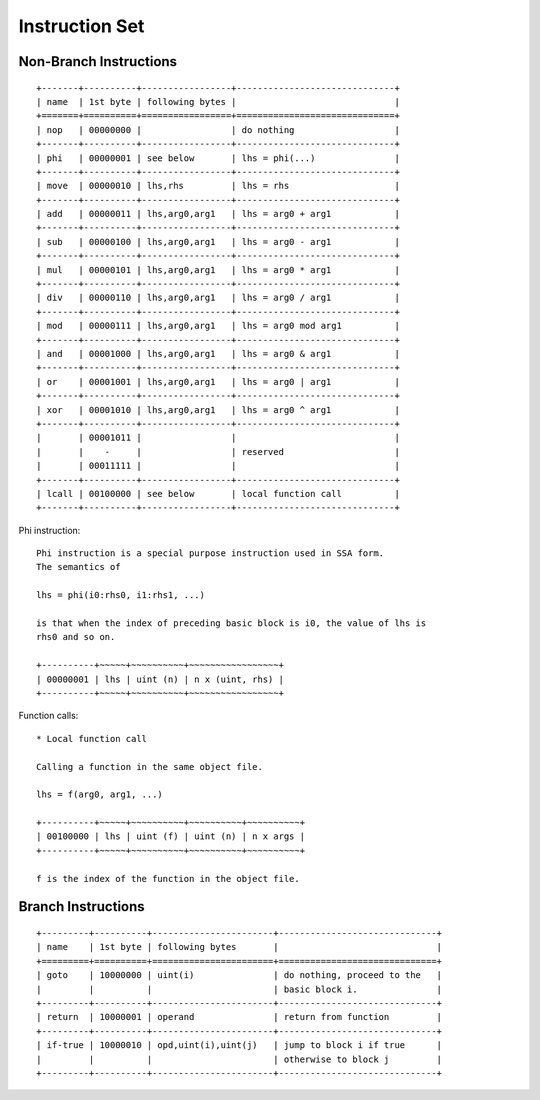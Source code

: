 ===============
Instruction Set
===============

Non-Branch Instructions
=======================

::

   +-------+----------+-----------------+------------------------------+
   | name  | 1st byte | following bytes |                              |
   +=======+==========+=================+==============================+
   | nop   | 00000000 |                 | do nothing                   |
   +-------+----------+-----------------+------------------------------+
   | phi   | 00000001 | see below       | lhs = phi(...)               |
   +-------+----------+-----------------+------------------------------+
   | move  | 00000010 | lhs,rhs         | lhs = rhs                    |
   +-------+----------+-----------------+------------------------------+
   | add   | 00000011 | lhs,arg0,arg1   | lhs = arg0 + arg1            |
   +-------+----------+-----------------+------------------------------+
   | sub   | 00000100 | lhs,arg0,arg1   | lhs = arg0 - arg1            |
   +-------+----------+-----------------+------------------------------+
   | mul   | 00000101 | lhs,arg0,arg1   | lhs = arg0 * arg1            |
   +-------+----------+-----------------+------------------------------+
   | div   | 00000110 | lhs,arg0,arg1   | lhs = arg0 / arg1            |
   +-------+----------+-----------------+------------------------------+
   | mod   | 00000111 | lhs,arg0,arg1   | lhs = arg0 mod arg1          |
   +-------+----------+-----------------+------------------------------+
   | and   | 00001000 | lhs,arg0,arg1   | lhs = arg0 & arg1            |
   +-------+----------+-----------------+------------------------------+
   | or    | 00001001 | lhs,arg0,arg1   | lhs = arg0 | arg1            |
   +-------+----------+-----------------+------------------------------+
   | xor   | 00001010 | lhs,arg0,arg1   | lhs = arg0 ^ arg1            |
   +-------+----------+-----------------+------------------------------+
   |       | 00001011 |                 |                              |
   |       |    -     |                 | reserved                     |
   |       | 00011111 |                 |                              |
   +-------+----------+-----------------+------------------------------+
   | lcall | 00100000 | see below       | local function call          |
   +-------+----------+-----------------+------------------------------+

Phi instruction::

   Phi instruction is a special purpose instruction used in SSA form.
   The semantics of

   lhs = phi(i0:rhs0, i1:rhs1, ...)

   is that when the index of preceding basic block is i0, the value of lhs is
   rhs0 and so on.

   +----------+~~~~~+~~~~~~~~~~+~~~~~~~~~~~~~~~~~+
   | 00000001 | lhs | uint (n) | n x (uint, rhs) |
   +----------+~~~~~+~~~~~~~~~~+~~~~~~~~~~~~~~~~~+

Function calls::

   * Local function call

   Calling a function in the same object file.

   lhs = f(arg0, arg1, ...)

   +----------+~~~~~+~~~~~~~~~~+~~~~~~~~~~+~~~~~~~~~~+
   | 00100000 | lhs | uint (f) | uint (n) | n x args |
   +----------+~~~~~+~~~~~~~~~~+~~~~~~~~~~+~~~~~~~~~~+

   f is the index of the function in the object file.


Branch Instructions
===================

::

   +---------+----------+-----------------------+------------------------------+
   | name    | 1st byte | following bytes       |                              |
   +=========+==========+=======================+==============================+
   | goto    | 10000000 | uint(i)               | do nothing, proceed to the   |
   |         |          |                       | basic block i.               |
   +---------+----------+-----------------------+------------------------------+
   | return  | 10000001 | operand               | return from function         |
   +---------+----------+-----------------------+------------------------------+
   | if-true | 10000010 | opd,uint(i),uint(j)   | jump to block i if true      |
   |         |          |                       | otherwise to block j         |
   +---------+----------+-----------------------+------------------------------+
